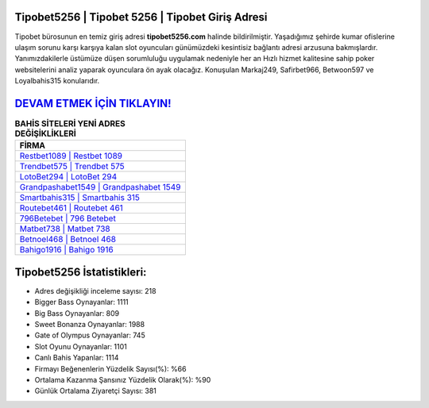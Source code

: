 ﻿Tipobet5256 | Tipobet 5256 | Tipobet Giriş Adresi
===================================

.. image:: images/tipobet-giris.jpg
   :width: 600
   
Tipobet bürosunun en temiz giriş adresi **tipobet5256.com** halinde bildirilmiştir. Yaşadığımız şehirde kumar ofislerine ulaşım sorunu karşı karşıya kalan slot oyuncuları günümüzdeki kesintisiz bağlantı adresi arzusuna bakmışlardır. Yanımızdakilerle üstümüze düşen sorumluluğu uygulamak nedeniyle her an Hızlı hizmet kalitesine sahip poker websitelerini analiz yaparak oyunculara ön ayak olacağız. Konuşulan Markaj249, Safirbet966, Betwoon597 ve Loyalbahis315 konularıdır.

`DEVAM ETMEK İÇİN TIKLAYIN! <https://cutt.ly/QwVVg2Vk>`_
==============

.. list-table:: **BAHİS SİTELERİ YENİ ADRES DEĞİŞİKLİKLERİ**
   :widths: 100
   :header-rows: 1

   * - FİRMA
   * - `Restbet1089 | Restbet 1089 <restbet1089-restbet-1089-restbet-giris-adresi.html>`_
   * - `Trendbet575 | Trendbet 575 <trendbet575-trendbet-575-trendbet-giris-adresi.html>`_
   * - `LotoBet294 | LotoBet 294 <lotobet294-lotobet-294-lotobet-giris-adresi.html>`_	 
   * - `Grandpashabet1549 | Grandpashabet 1549 <grandpashabet1549-grandpashabet-1549-grandpashabet-giris-adresi.html>`_	 
   * - `Smartbahis315 | Smartbahis 315 <smartbahis315-smartbahis-315-smartbahis-giris-adresi.html>`_ 
   * - `Routebet461 | Routebet 461 <routebet461-routebet-461-routebet-giris-adresi.html>`_
   * - `796Betebet | 796 Betebet <796betebet-796-betebet-betebet-giris-adresi.html>`_	 
   * - `Matbet738 | Matbet 738 <matbet738-matbet-738-matbet-giris-adresi.html>`_
   * - `Betnoel468 | Betnoel 468 <betnoel468-betnoel-468-betnoel-giris-adresi.html>`_
   * - `Bahigo1916 | Bahigo 1916 <bahigo1916-bahigo-1916-bahigo-giris-adresi.html>`_
	 
Tipobet5256 İstatistikleri:
===================================	 
* Adres değişikliği inceleme sayısı: 218
* Bigger Bass Oynayanlar: 1111
* Big Bass Oynayanlar: 809
* Sweet Bonanza Oynayanlar: 1988
* Gate of Olympus Oynayanlar: 745
* Slot Oyunu Oynayanlar: 1101
* Canlı Bahis Yapanlar: 1114
* Firmayı Beğenenlerin Yüzdelik Sayısı(%): %66
* Ortalama Kazanma Şansınız Yüzdelik Olarak(%): %90
* Günlük Ortalama Ziyaretçi Sayısı: 381
